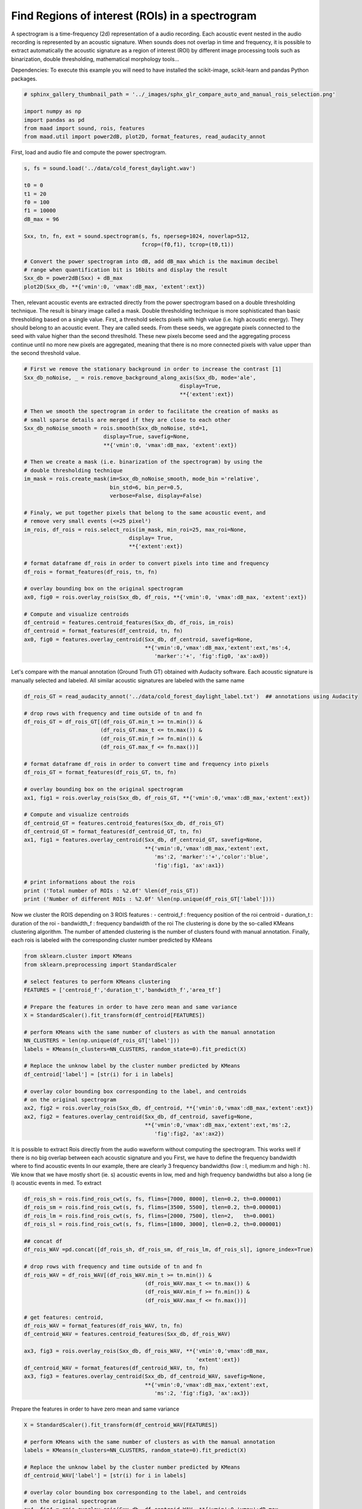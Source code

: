 .. only:: html

    .. note::
        :class: sphx-glr-download-link-note

        Click :ref:`here <sphx_glr_download__auto_examples_compare_auto_and_manual_rois_selection.py>`     to download the full example code
    .. rst-class:: sphx-glr-example-title

    .. _sphx_glr__auto_examples_compare_auto_and_manual_rois_selection.py:


Find Regions of interest (ROIs) in a spectrogram
================================================

A spectrogram is a time-frequency (2d) representation of a audio recording. 
Each acoustic event nested in the audio recording is represented by an acoustic
signature. When sounds does not overlap in time and frequency, it is possible
to extract automatically the acoustic signature as a region of interest (ROI) 
by different image processing tools such as binarization, double thresholding,
mathematical morphology tools...

Dependencies: To execute this example you will need to have installed the 
scikit-image, scikit-learn and pandas Python packages.


.. code-block:: default

    # sphinx_gallery_thumbnail_path = '../_images/sphx_glr_compare_auto_and_manual_rois_selection.png'

    import numpy as np
    import pandas as pd
    from maad import sound, rois, features
    from maad.util import power2dB, plot2D, format_features, read_audacity_annot


First, load and audio file and compute the power spectrogram.


.. code-block:: default

    s, fs = sound.load('../data/cold_forest_daylight.wav')

    t0 = 0
    t1 = 20
    f0 = 100
    f1 = 10000
    dB_max = 96

    Sxx, tn, fn, ext = sound.spectrogram(s, fs, nperseg=1024, noverlap=512, 
                                         fcrop=(f0,f1), tcrop=(t0,t1))

    # Convert the power spectrogram into dB, add dB_max which is the maximum decibel
    # range when quantification bit is 16bits and display the result
    Sxx_db = power2dB(Sxx) + dB_max
    plot2D(Sxx_db, **{'vmin':0, 'vmax':dB_max, 'extent':ext})


Then, relevant acoustic events are extracted directly from the power 
spectrogram based on a double thresholding technique. The result is binary
image called a mask. Double thresholding technique is more sophisticated than
basic thresholding based on a single value. First, a threshold selects pixels
with high value (i.e. high acoustic energy). They should belong to an acoustic
event. They are called seeds. From these seeds, we aggregate pixels connected
to the seed with value higher than the second threslhold. These new pixels 
become seed and the aggregating process continue until no more new pixels are
aggregated, meaning that there is no more connected pixels with value upper 
than the second threshold value.


.. code-block:: default


    # First we remove the stationary background in order to increase the contrast [1]
    Sxx_db_noNoise, _ = rois.remove_background_along_axis(Sxx_db, mode='ale', 
                                                     display=True, 
                                                     **{'extent':ext})

    # Then we smooth the spectrogram in order to facilitate the creation of masks as
    # small sparse details are merged if they are close to each other
    Sxx_db_noNoise_smooth = rois.smooth(Sxx_db_noNoise, std=1, 
                             display=True, savefig=None, 
                             **{'vmin':0, 'vmax':dB_max, 'extent':ext})

    # Then we create a mask (i.e. binarization of the spectrogram) by using the 
    # double thresholding technique
    im_mask = rois.create_mask(im=Sxx_db_noNoise_smooth, mode_bin ='relative', 
                               bin_std=6, bin_per=0.5,
                               verbose=False, display=False)

    # Finaly, we put together pixels that belong to the same acoustic event, and 
    # remove very small events (<=25 pixel²)
    im_rois, df_rois = rois.select_rois(im_mask, min_roi=25, max_roi=None, 
                                     display= True,
                                     **{'extent':ext})
    
    # format dataframe df_rois in order to convert pixels into time and frequency
    df_rois = format_features(df_rois, tn, fn)

    # overlay bounding box on the original spectrogram
    ax0, fig0 = rois.overlay_rois(Sxx_db, df_rois, **{'vmin':0, 'vmax':dB_max, 'extent':ext})

    # Compute and visualize centroids
    df_centroid = features.centroid_features(Sxx_db, df_rois, im_rois)
    df_centroid = format_features(df_centroid, tn, fn)
    ax0, fig0 = features.overlay_centroid(Sxx_db, df_centroid, savefig=None,
                                          **{'vmin':0,'vmax':dB_max,'extent':ext,'ms':4, 
                                             'marker':'+', 'fig':fig0, 'ax':ax0})



Let's compare with the manual annotation (Ground Truth GT) obtained with 
Audacity software.
Each acoustic signature is manually selected and labeled. All similar acoustic 
signatures are labeled with the same name


.. code-block:: default

    df_rois_GT = read_audacity_annot('../data/cold_forest_daylight_label.txt')  ## annotations using Audacity

    # drop rows with frequency and time outside of tn and fn
    df_rois_GT = df_rois_GT[(df_rois_GT.min_t >= tn.min()) & 
                            (df_rois_GT.max_t <= tn.max()) & 
                            (df_rois_GT.min_f >= fn.min()) & 
                            (df_rois_GT.max_f <= fn.max())]

    # format dataframe df_rois in order to convert time and frequency into pixels
    df_rois_GT = format_features(df_rois_GT, tn, fn)

    # overlay bounding box on the original spectrogram
    ax1, fig1 = rois.overlay_rois(Sxx_db, df_rois_GT, **{'vmin':0,'vmax':dB_max,'extent':ext})
    
    # Compute and visualize centroids
    df_centroid_GT = features.centroid_features(Sxx_db, df_rois_GT)
    df_centroid_GT = format_features(df_centroid_GT, tn, fn)
    ax1, fig1 = features.overlay_centroid(Sxx_db, df_centroid_GT, savefig=None, 
                                          **{'vmin':0,'vmax':dB_max,'extent':ext,
                                             'ms':2, 'marker':'+','color':'blue',
                                             'fig':fig1, 'ax':ax1})

    # print informations about the rois
    print ('Total number of ROIs : %2.0f' %len(df_rois_GT))
    print ('Number of different ROIs : %2.0f' %len(np.unique(df_rois_GT['label'])))


Now we cluster the ROIS depending on 3 ROIS features :
- centroid_f : frequency position of the roi centroid 
- duration_t : duration of the roi
- bandwidth_f : frequency bandwidth of the roi
The clustering is done by the so-called KMeans clustering algorithm.
The number of attended clustering is the number of clusters found with 
manual annotation.
Finally, each rois is labeled with the corresponding cluster number predicted
by KMeans


.. code-block:: default

    from sklearn.cluster import KMeans
    from sklearn.preprocessing import StandardScaler

    # select features to perform KMeans clustering
    FEATURES = ['centroid_f','duration_t','bandwidth_f','area_tf']

    # Prepare the features in order to have zero mean and same variance
    X = StandardScaler().fit_transform(df_centroid[FEATURES])

    # perform KMeans with the same number of clusters as with the manual annotation  
    NN_CLUSTERS = len(np.unique(df_rois_GT['label'])) 
    labels = KMeans(n_clusters=NN_CLUSTERS, random_state=0).fit_predict(X)

    # Replace the unknow label by the cluster number predicted by KMeans
    df_centroid['label'] = [str(i) for i in labels] 

    # overlay color bounding box corresponding to the label, and centroids
    # on the original spectrogram
    ax2, fig2 = rois.overlay_rois(Sxx_db, df_centroid, **{'vmin':0,'vmax':dB_max,'extent':ext})
    ax2, fig2 = features.overlay_centroid(Sxx_db, df_centroid, savefig=None, 
                                          **{'vmin':0,'vmax':dB_max,'extent':ext,'ms':2, 
                                             'fig':fig2, 'ax':ax2})


It is possible to extract Rois directly from the audio waveform without 
computing the spectrogram. This works well if there is no big overlap between
each acoustic signature and you 
First, we have to define the frequency bandwidth where to find acoustic events
In our example, there are clearly 3 frequency bandwidths (low : l, medium:m
and high : h). 
We know that we have mostly short (ie. s) acoustic events in low, med and high
frequency bandwidths but also a long (ie l) acoustic events in med.
To extract 


.. code-block:: default

       
    df_rois_sh = rois.find_rois_cwt(s, fs, flims=[7000, 8000], tlen=0.2, th=0.000001)
    df_rois_sm = rois.find_rois_cwt(s, fs, flims=[3500, 5500], tlen=0.2, th=0.000001)
    df_rois_lm = rois.find_rois_cwt(s, fs, flims=[2000, 7500], tlen=2,   th=0.0001)
    df_rois_sl = rois.find_rois_cwt(s, fs, flims=[1800, 3000], tlen=0.2, th=0.000001)

    ## concat df
    df_rois_WAV =pd.concat([df_rois_sh, df_rois_sm, df_rois_lm, df_rois_sl], ignore_index=True)

    # drop rows with frequency and time outside of tn and fn
    df_rois_WAV = df_rois_WAV[(df_rois_WAV.min_t >= tn.min()) & 
                                          (df_rois_WAV.max_t <= tn.max()) & 
                                          (df_rois_WAV.min_f >= fn.min()) & 
                                          (df_rois_WAV.max_f <= fn.max())]
    
    # get features: centroid, 
    df_rois_WAV = format_features(df_rois_WAV, tn, fn)
    df_centroid_WAV = features.centroid_features(Sxx_db, df_rois_WAV)

    ax3, fig3 = rois.overlay_rois(Sxx_db, df_rois_WAV, **{'vmin':0,'vmax':dB_max,
                                                          'extent':ext})
    df_centroid_WAV = format_features(df_centroid_WAV, tn, fn)
    ax3, fig3 = features.overlay_centroid(Sxx_db, df_centroid_WAV, savefig=None, 
                                          **{'vmin':0,'vmax':dB_max,'extent':ext,
                                             'ms':2, 'fig':fig3, 'ax':ax3})


Prepare the features in order to have zero mean and same variance


.. code-block:: default

    X = StandardScaler().fit_transform(df_centroid_WAV[FEATURES])

    # perform KMeans with the same number of clusters as with the manual annotation  
    labels = KMeans(n_clusters=NN_CLUSTERS, random_state=0).fit_predict(X)

    # Replace the unknow label by the cluster number predicted by KMeans
    df_centroid_WAV['label'] = [str(i) for i in labels] 

    # overlay color bounding box corresponding to the label, and centroids
    # on the original spectrogram
    ax4, fig4 = rois.overlay_rois(Sxx_db, df_centroid_WAV, **{'vmin':0,'vmax':dB_max,
                                                              'extent':ext})
    ax4, fig4 = features.overlay_centroid(Sxx_db, df_centroid_WAV, savefig=None, 
                                          **{'vmin':0,'vmax':dB_max,'extent':ext,
                                             'ms':2,'fig':fig4, 'ax':ax4})


References
-----------
1.Towsey, M., 2013b. Noise Removal from Wave-forms and Spectrograms Derived from
  Natural Recordings of the Environment. Queensland University of Technology,
  Brisbane


.. rst-class:: sphx-glr-timing

   **Total running time of the script:** ( 0 minutes  0.000 seconds)


.. _sphx_glr_download__auto_examples_compare_auto_and_manual_rois_selection.py:


.. only :: html

 .. container:: sphx-glr-footer
    :class: sphx-glr-footer-example



  .. container:: sphx-glr-download sphx-glr-download-python

     :download:`Download Python source code: compare_auto_and_manual_rois_selection.py <compare_auto_and_manual_rois_selection.py>`



  .. container:: sphx-glr-download sphx-glr-download-jupyter

     :download:`Download Jupyter notebook: compare_auto_and_manual_rois_selection.ipynb <compare_auto_and_manual_rois_selection.ipynb>`


.. only:: html

 .. rst-class:: sphx-glr-signature

    `Gallery generated by Sphinx-Gallery <https://sphinx-gallery.github.io>`_
